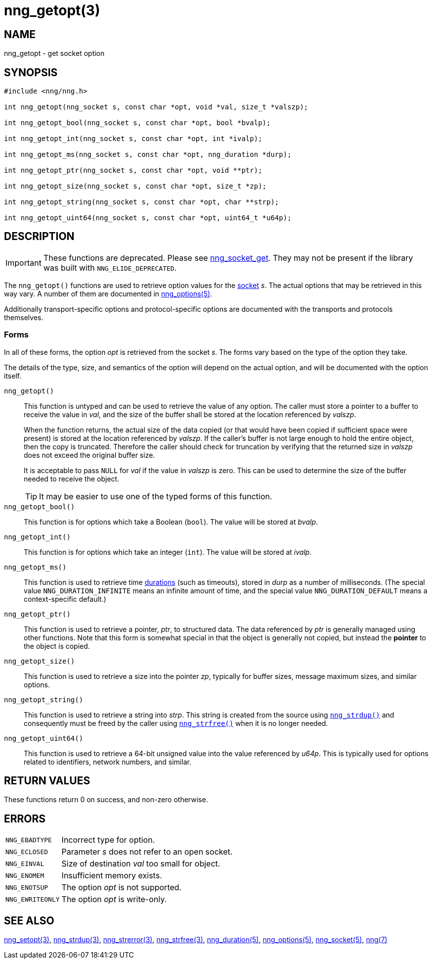 = nng_getopt(3)
//
// Copyright 2020 Staysail Systems, Inc. <info@staysail.tech>
// Copyright 2018 Capitar IT Group BV <info@capitar.com>
//
// This document is supplied under the terms of the MIT License, a
// copy of which should be located in the distribution where this
// file was obtained (LICENSE.txt).  A copy of the license may also be
// found online at https://opensource.org/licenses/MIT.
//

== NAME

nng_getopt - get socket option

== SYNOPSIS

[source, c]
----
#include <nng/nng.h>

int nng_getopt(nng_socket s, const char *opt, void *val, size_t *valszp);

int nng_getopt_bool(nng_socket s, const char *opt, bool *bvalp);

int nng_getopt_int(nng_socket s, const char *opt, int *ivalp);

int nng_getopt_ms(nng_socket s, const char *opt, nng_duration *durp);

int nng_getopt_ptr(nng_socket s, const char *opt, void **ptr);

int nng_getopt_size(nng_socket s, const char *opt, size_t *zp);

int nng_getopt_string(nng_socket s, const char *opt, char **strp);

int nng_getopt_uint64(nng_socket s, const char *opt, uint64_t *u64p);

----

== DESCRIPTION

IMPORTANT: These functions are deprecated.  Please see xref:nng_socket_get.3.adoc[nng_socket_get].
They may not be present if the library was built with `NNG_ELIDE_DEPRECATED`.

(((options, socket)))
The `nng_getopt()` functions are used to retrieve option values for
the xref:nng_socket.5.adoc[socket] _s_.
The actual options that may be retrieved in this way vary.
A number of them are documented in xref:nng_options.5.adoc[nng_options(5)].

Additionally transport-specific options and protocol-specific options are
documented with the transports and protocols themselves.

=== Forms

In all of these forms, the option _opt_ is retrieved from the socket _s_.
The forms vary based on the type of the option they take.

The details of the type, size, and semantics of the option will depend
on the actual option, and will be documented with the option itself.

`nng_getopt()`::
This function is untyped and can be used to retrieve the value of any option.
The caller must store a pointer to a buffer to receive the value in _val_,
and the size of the buffer shall be stored at the location referenced by
_valszp_.
+
When the function returns, the actual size of the data copied (or that
would have been copied if sufficient space were present) is stored at
the location referenced by _valszp_.
If the caller's buffer is not large enough to hold the entire object,
then the copy is truncated.
Therefore the caller should check for truncation by verifying that the
returned size in _valszp_ does not exceed the original buffer size.
+
It is acceptable to pass `NULL` for _val_ if the value in _valszp_ is zero.
This can be used to determine the size of the buffer needed to receive
the object.
+
TIP: It may be easier to use one of the typed forms of this function.

`nng_getopt_bool()`::
This function is for options which take a Boolean (`bool`).
The value will be stored at _bvalp_.

`nng_getopt_int()`::
This function is for options which take an integer (`int`).
The value will be stored at _ivalp_.

`nng_getopt_ms()`::
This function is used to retrieve time xref:nng_duration.5.adoc[durations]
(such as timeouts), stored in _durp_ as a number of milliseconds.
(The special value ((`NNG_DURATION_INFINITE`)) means an infinite amount of time, and
the special value ((`NNG_DURATION_DEFAULT`)) means a context-specific default.)

`nng_getopt_ptr()`::
This function is used to retrieve a pointer, _ptr_, to structured data.
The data referenced by _ptr_ is generally managed using other functions.
Note that this form is somewhat special in that the object is generally
not copied, but instead the *pointer* to the object is copied.

`nng_getopt_size()`::
This function is used to retrieve a size into the pointer _zp_,
typically for buffer sizes, message maximum sizes, and similar options.

`nng_getopt_string()`::
This function is used to retrieve a string into _strp_.
This string is created from the source using xref:nng_strdup.3.adoc[`nng_strdup()`]
and consequently must be freed by the caller using
xref:nng_strfree.3.adoc[`nng_strfree()`] when it is no longer needed.

`nng_getopt_uint64()`::
This function is used to retrieve a 64-bit unsigned value into the value
referenced by _u64p_.
This is typically used for options related to identifiers, network
numbers, and similar.

== RETURN VALUES

These functions return 0 on success, and non-zero otherwise.

== ERRORS

[horizontal]
`NNG_EBADTYPE`:: Incorrect type for option.
`NNG_ECLOSED`:: Parameter _s_ does not refer to an open socket.
`NNG_EINVAL`:: Size of destination _val_ too small for object.
`NNG_ENOMEM`:: Insufficient memory exists.
`NNG_ENOTSUP`:: The option _opt_ is not supported.
`NNG_EWRITEONLY`:: The option _opt_ is write-only.

== SEE ALSO

[.text-left]
xref:nng_setopt.3.adoc[nng_setopt(3)],
xref:nng_strdup.3.adoc[nng_strdup(3)],
xref:nng_strerror.3.adoc[nng_strerror(3)],
xref:nng_strfree.3.adoc[nng_strfree(3)],
xref:nng_duration.5.adoc[nng_duration(5)],
xref:nng_options.5.adoc[nng_options(5)],
xref:nng_socket.5.adoc[nng_socket(5)],
xref:nng.7.adoc[nng(7)]
